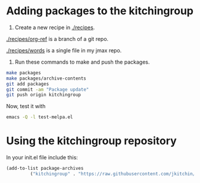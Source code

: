 * Adding packages to the kitchingroup

1. Create a new recipe in [[./recipes]].

[[./recipes/org-ref]] is a branch of a git repo.

[[./recipes/words]] is a single file in my jmax repo.

2. Run these commands to make and push the packages.
#+BEGIN_SRC sh
make packages
make packages/archive-contents
git add packages
git commit -am "Package update"
git push origin kitchingroup
#+END_SRC

#+RESULTS:
#+begin_example
 • Building recipe org-ref ...
emacs --no-site-file --batch -l package-build.el --eval "(let ((package-build-stable nil) (package-build-write-melpa-badge-images t) (package-build-archive-dir (expand-file-name \"./packages\" package-build--this-dir))) (package-build-archive 'org-ref))"
 ✓ Wrote   8 -rw-r--r--@ 1 jkitchin  staff   291B Dec 15 13:58 ./packages/org-ref-20151215.640.entry
464 -rw-r--r--@ 1 jkitchin  staff   230K Dec 15 13:58 ./packages/org-ref-20151215.640.tar
  8 -rw-r--r--@ 1 jkitchin  staff   752B Dec 15 13:58 ./packages/org-ref-badge.svg
  8 -rw-r--r--@ 1 jkitchin  staff   243B Dec 15 13:58 ./packages/org-ref-readme.txt
 Sleeping for 0 ...
sleep 0

 • Building recipe words ...
emacs --no-site-file --batch -l package-build.el --eval "(let ((package-build-stable nil) (package-build-write-melpa-badge-images t) (package-build-archive-dir (expand-file-name \"./packages\" package-build--this-dir))) (package-build-archive 'words))"
 ✓ Wrote 32 -rw-r--r--  1 jkitchin  staff    12K Dec 15 13:56 ./packages/words-20151215.1356.el
 8 -rw-r--r--  1 jkitchin  staff    72B Dec 15 13:56 ./packages/words-20151215.1356.entry
32 -rw-r--r--  1 jkitchin  staff    12K Dec 15 13:58 ./packages/words-20151215.1357.el
 8 -rw-r--r--  1 jkitchin  staff   104B Dec 15 13:58 ./packages/words-20151215.1357.entry
 8 -rw-r--r--@ 1 jkitchin  staff   750B Dec 15 13:58 ./packages/words-badge.svg
 8 -rw-r--r--@ 1 jkitchin  staff   765B Dec 15 13:58 ./packages/words-readme.txt
 Sleeping for 0 ...
sleep 0

 • Updating packages/archive-contents ...
emacs --no-site-file --batch -l package-build.el --eval '(package-build-dump-archive-contents)'
[kitchingroup 9b9682a] Package update
 6 files changed, 6 insertions(+), 6 deletions(-)
 delete mode 100644 packages/words-20151215.1356.entry
 rename packages/{words-20151215.1356.el => words-20151215.1357.el} (99%)
 create mode 100644 packages/words-20151215.1357.entry
#+end_example

Now, test it with

#+BEGIN_SRC sh
emacs -Q -l test-melpa.el
#+END_SRC

* Using the kitchingroup repository

In your init.el file include this:

#+BEGIN_SRC emacs-lisp
(add-to-list package-archives
	     ("kitchingroup" . "https://raw.githubusercontent.com/jkitchin/melpa/kitchingroup/packages/") t)
#+END_SRC

